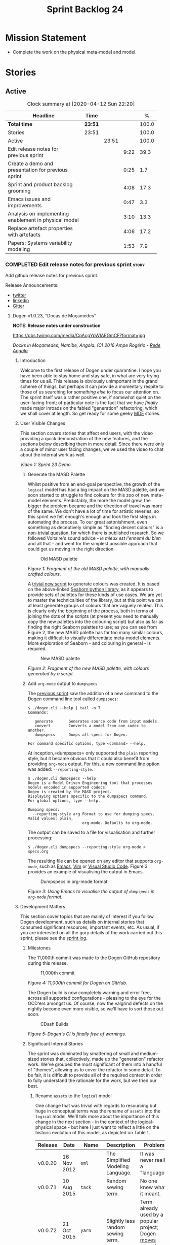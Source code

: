 #+title: Sprint Backlog 24
#+options: date:nil toc:nil author:nil num:nil
#+todo: STARTED | COMPLETED CANCELLED POSTPONED
#+tags: { story(s) epic(e) spike(p) }

* Mission Statement

- Complete the work on the physical meta-model and model.

* Stories

** Active

#+begin: clocktable :maxlevel 3 :scope subtree :indent nil :emphasize nil :scope file :narrow 75 :formula %
#+CAPTION: Clock summary at [2020-04-12 Sun 22:20]
| <75>                                                  |         |       |      |       |
| Headline                                              | Time    |       |      |     % |
|-------------------------------------------------------+---------+-------+------+-------|
| *Total time*                                          | *23:51* |       |      | 100.0 |
|-------------------------------------------------------+---------+-------+------+-------|
| Stories                                               | 23:51   |       |      | 100.0 |
| Active                                                |         | 23:51 |      | 100.0 |
| Edit release notes for previous sprint                |         |       | 9:22 |  39.3 |
| Create a demo and presentation for previous sprint    |         |       | 0:25 |   1.7 |
| Sprint and product backlog grooming                   |         |       | 4:08 |  17.3 |
| Emacs issues and improvements                         |         |       | 0:47 |   3.3 |
| Analysis on implementing enablement in physical model |         |       | 3:10 |  13.3 |
| Replace artefact properties with artefacts            |         |       | 4:06 |  17.2 |
| Papers: Systems variability modeling                  |         |       | 1:53 |   7.9 |
#+TBLFM: $5='(org-clock-time%-mod @3$2 $2..$4);%.1f
#+end:

*** COMPLETED Edit release notes for previous sprint                  :story:
    CLOSED: [2020-04-09 Thu 20:55]
    :LOGBOOK:
    CLOCK: [2020-04-11 Sat 07:40]--[2020-04-11 Sat 07:55] =>  0:15
    CLOCK: [2020-04-10 Fri 08:44]--[2020-04-10 Fri 09:05] =>  0:21
    CLOCK: [2020-04-10 Fri 08:40]--[2020-04-10 Fri 08:43] =>  0:03
    CLOCK: [2020-04-09 Thu 20:56]--[2020-04-09 Thu 21:06] =>  0:10
    CLOCK: [2020-04-09 Thu 19:02]--[2020-04-09 Thu 20:55] =>  1:53
    CLOCK: [2020-04-09 Thu 07:40]--[2020-04-09 Thu 08:49] =>  1:09
    CLOCK: [2020-04-08 Wed 22:47]--[2020-04-08 Wed 23:17] =>  0:30
    CLOCK: [2020-04-08 Wed 21:51]--[2020-04-08 Wed 22:46] =>  0:55
    CLOCK: [2020-04-08 Wed 19:15]--[2020-04-08 Wed 20:13] =>  0:58
    CLOCK: [2020-04-07 Tue 20:32]--[2020-04-07 Tue 22:35] =>  2:03
    CLOCK: [2020-04-06 Mon 23:06]--[2020-04-06 Mon 23:16] =>  0:10
    CLOCK: [2020-04-06 Mon 22:10]--[2020-04-06 Mon 23:05] =>  0:55
    :END:

Add github release notes for previous sprint.

Release Announcements:

- [[https://twitter.com/MarcoCraveiro/status/1248358530245148677][twitter]]
- [[https://www.linkedin.com/feed/update/urn:li:activity:6646494675207278592/][linkedin]]
- [[https://gitter.im/MASD-Project/Lobby][Gitter]]

**** Dogen v1.0.23, "Docas de Moçamedes"

*NOTE: Release notes under construction*

#+caption: Docas de Moçamedes
[[https://pbs.twimg.com/media/CpAcgYpWIAEGmCF?format=jpg]]

/Docks in Moçamedes, Namibe, Angola. (C) 2016 Ampe Rogério - [[http://www.redeangola.info/namibe-volta-a-assinalar-dia-de-mocamedes/][Rede Angola]]/

***** Introduction

Welcome to the first release of Dogen under quarantine. I hope you
have been able to stay home and stay safe, in what are very trying
times for us all. This release is obviously unimportant in the grand
scheme of things, but perhaps it can provide a momentary respite to
those of us searching for /something else/ to focus our attention
on. The sprint itself was a rather positive one, if somewhat quiet on
the user-facing front; of particular note is the fact that we have
/finally/ made major inroads on the fabled "generation" refactoring,
which we shall cover at length. So get ready for some geeky [[https://en.wikipedia.org/wiki/Model-driven_engineering][MDE]]
stories.

***** User Visible Changes

This section covers stories that affect end users, with the video
providing a quick demonstration of the new features, and the sections
below describing them in more detail. Since there were only a couple
of minor user facing changes, we've used the video to chat about the
internal work as well.

#+caption: Sprint 1.0.23 Demo
[[https://youtu.be/GFjBXArR6Jk][https://img.youtube.com/vi/GFjBXArR6Jk/0.jpg]]

/Video 1: Sprint 23 Demo./

******* Generate the MASD Palette

Whilst positive from an end-goal perspective, the growth of the
=logical= model has had a big impact on the MASD palette, and we soon
started to struggle to find colours for this zoo of new meta-model
elements. Predictably, the more the model grew, the bigger the problem
became and the direction of travel was more of the same. We don't have
a lot of time for artistic reveries, so this sprint we felt enough's
enough and took the first steps in automating the process. To our
great astonishment, even something as deceptively simple as "finding
decent colours" is a [[https://seaborn.pydata.org/introduction.html][non-trivial question]], for which there is
published research. So we followed Voltaire's sound advice - /le mieux
est l'ennemi du bien/ and all that - and went for the simplest
possible approach that could get us moving in the right direction.

#+caption: Old MASD palette
[[https://github.com/MASD-Project/dogen/raw/master/doc/blog/images/masd_palette_manual.png]]

/Figure 1: Fragment of the old MASD palette, with manually crafted colours./

A [[https://github.com/MASD-Project/dogen/blob/master/projects/dogen.dia/python/generate_colours.py][trivial new script]] to generate colours was created. It is based on
the above-linked [[https://seaborn.pydata.org/tutorial/color_palettes.html][Seaborn python library]], as it appears to provide sets
of palettes for these kinds of use cases. We are yet to master the
technicalities of the library, but at this point we can at least
generate groups of colours that are vaguely related. This is clearly
only the beginning of the process, both in terms of joining the dots
of the scripts (at present you need to manually copy the new palettes
into the colouring script) but also as far as finding the right
Seaborn palettes to use; as you can see from Figure 2, the new MASD
palette has far too many similar colours, making it difficult to
visually differentiate meta-model elements. More exploration of
Seaborn - and colouring in general - is required.

#+caption: New MASD palette
[[https://github.com/MASD-Project/dogen/raw/master/doc/blog/images/masd_palette_generated.png]]

/Figure 2: Fragment of the new MASD palette, with colours generated by a script./

******  Add =org-mode= output to  =dumpspecs=

The [[https://github.com/MASD-Project/dogen/releases/tag/v1.0.22][previous sprint]] saw the addition of a new command to the Dogen
command line tool called =dumpspecs=:

#+begin_example
$ ./dogen.cli --help | tail -n 7
Commands:

   generate       Generates source code from input models.
   convert        Converts a model from one codec to another.
   dumpspecs      Dumps all specs for Dogen.

For command specific options, type <command> --help.
#+end_example

At inception,=dumpspecs= only supported the =plain= reporting style,
but it became obvious that it could also benefit from providing
=org-mode= output. For this, a new command line option was added:
=--reporting-style=.

#+begin_example
$ ./dogen.cli dumpspecs --help
Dogen is a Model Driven Engineering tool that processes models encoded in supported codecs.
Dogen is created by the MASD project.
Displaying options specific to the dumpspecs command.
For global options, type --help.

Dumping specs:
  --reporting-style arg Format to use for dumping specs. Valid values: plain,
                        org-mode. Defaults to org-mode.
#+end_example

The output can be saved to a file for visualisation and further processing:

#+begin_example
$ ./dogen.cli dumpspecs --reporting-style org-mode > specs.org
#+end_example

The resulting file can be opened on any editor that supports
=org-mode=, such as [[https://orgmode.org/][Emacs]], [[https://github.com/jceb/vim-orgmode][Vim]] or [[https://vscode-org-mode.github.io/vscode-org-mode][Visual Studio Code]]. Figure 3
provides an example of visualising the output in Emacs.

#+caption: Dumpspecs in org-mode format
[[https://github.com/MASD-Project/dogen/raw/master/doc/blog/images/dogen_dumpspecs_org_mode.png]]

/Figure 3: Using Emacs to visualise the output of =dumpspecs= in =org-mode= format./

*****  Development Matters

This section cover topics that are mainly of interest if you follow
Dogen development, such as details on internal stories that consumed
significant resources, important events, etc. As usual, if you are
interested on all the gory details of the work carried out this
sprint, please see the [[https://github.com/MASD-Project/dogen/blob/master/doc/agile/v1/sprint_backlog_23.org][sprint log]].

******  Milestones

The 11,000th commit was made to the Dogen GitHub repository during
this release.

#+caption: 11,000th commit
[[https://github.com/MASD-Project/dogen/raw/master/doc/blog/images/dogen_11_000_commits.png]]

/Figure 4: 11,000th commit for Dogen on GitHub./

The Dogen build is now completely warning and error free, across all
supported configurations - pleasing to the eye for the OCD'ers amongst
us. Of course, now the valgrind defects on the nightly become even
more visible, so we'll have to sort those out soon.

#+caption: CDash Builds
[[https://raw.githubusercontent.com/MASD-Project/dogen/master/doc/blog/images/dogen_build_no_warnings.png]]

/Figure 5: Dogen's CI is finally free of warnings./

******  Significant Internal Stories

The sprint was dominated by smattering of small and medium-sized
stories that, collectively, made up the "generation" refactor
work. We've grouped the most significant of them into a handful of
"themes", allowing us to cover the refactor in some detail. To be
fair, it is difficult to provide all of the required context in order
to fully understand the rationale for the work, but we tried our best.

*******  Rename =assets= to the =logical= model

One change that was trivial with regards to resourcing but huge in
conceptual terms was the rename of =assets= into the =logical=
model. We'll talk more about the importance of this change in the next
section - in the context of the logical-physical space - but here I
just want to reflect a little on the historic evolution of this model,
as depicted on Table 1.

| Release | Date        | Name       | Description                                                         | Problem                                                                     |
|---------+-------------+------------+---------------------------------------------------------------------+-----------------------------------------------------------------------------|
| v0.0.20 | 16 Nov 2012 | =sml=      | The Simplified Modeling Language.                                   | It was never really a "language".                                           |
| v0.0.71 | 10 Aug 2015 | =tack=     | Random sewing term.                                                 | No one knew what it meant.                                                  |
| v0.0.72 | 21 Oct 2015 | =yarn=     | Slightly less random sewing term.                                   | Term already used by a popular project; Dogen [[https://mcraveiro.blogspot.com/2018/01/nerd-food-refactoring-quagmire.html][moves away from sewing terms]]. |
| v1.0.07 | 1 Jan 2018  | =modeling= | Main point of the model.                                            | Too generic a term; used everywhere in both Dogen and MDE.                  |
| v1.0.10 | 29 Oct 2018 | =coding=   | Name reflects entities better.                                      | Model is not just about coding elements.                                    |
| v1.0.18 | 2 Jun 2019  | =assets=   | Literature seems to imply this is a better name.                    | Name is somewhat vague; anything can be an asset.                           |
| v1.0.23 | 6 Apr 2020  | =logical=  | Rise of the logical-physical space and associated conceptual model. | None yet.                                                                   |

/Table 1: Historic evolution of the name of the model with the core Dogen entities./

What this cadence of name changes reveals is a desperate hunt to
understand the role of this model in the domain. We are now hoping
that it has reached its final resting place, but we'll only know for
sure when we complete the write up of the MASD conceptual model.

******* Towards a =physical= Model

The processing pipeline for Dogen remains largely unchanged since its
early days. Figure 6 is a diagram from [[https://github.com/MASD-Project/dogen/releases/tag/v1.0.12][sprint 12]] describing the
pipeline and associated models; other than new names, it is largely
applicable to the code as it stands today. However, as we've already
hinted, what has changed in quite dramatic fashion is our
understanding of the /conceptual role/ of these models. Over time, a
picture of a sparse /logical-physical/ space emerged; as elements
travel through the pipeline, they are also traveling through this
space, transformed by projections that are parameterised by
variability, and ultimately materializing as fully-formed artefacts,
ready to be written to the filesystem. Beneath those small name
changes lies a leap in conceptual understanding of the domain, and
posts such as the [[https://mcraveiro.blogspot.com/2018/01/nerd-food-refactoring-quagmire.html][The Refactoring Quagmire]] give you a feel for just
how long and windy the road to enlightenment has been.

#+caption: Processing pipeline
[[https://raw.githubusercontent.com/MASD-Project/dogen/master/doc/blog/images/orchestration_pipeline.png]]

/Figure 6: Dogen's processing pipeline circa sprint 12./

For the last few sprints, we have been trying to get the code to
behave according to this newly found knowledge. The [[https://github.com/MASD-Project/dogen/releases/tag/v1.0.22][previous sprint]]
saw us transition the =variability= model to this brave new world, and
this sprint we have turned our attention to the =logical= and
=physical= models. Whilst the =logical= model work was just a trivial
rename (narrated above), the =physical= model was a much bigger task
than any thus far because all we had was an assortment of unrelated
models, very far away from their desired state.

Our starting salvo was composed of three distinct lines of attack:

- *Refactor the =archetypes= /modelet/*. The first moment of
  enlightenment was when we realised that the small =archetypes= model
  was nothing but a disguised meta-model of the physical dimension for
  the logical-physical space. In effect, it is a /metaphysical/ model
  though such a name (and associated pun) would probably not be viewed
  well in academic circles, so we had to refrain from using
  it. Nonetheless, we took the existing =archetypes= model and
  refactored it into the core of the =physical= model. Types such as
  =archetype_location= became the basis of the physical meta-model,
  populated with entities such as =backend=, =facet= and =kernel=.
- *Merge the =extraction= model into the =physical= model*. More
  surprisingly, we eventually realised that the =extraction= model was
  actually representing /instances/ of the physical meta-model, and as
  such should be merged into it. It was rather difficult to wrap our
  heads around this concept; to do so, we had to let go of the idea
  that =artefacts= are representations of files in memory, and instead
  started to view them as elements travelling in the logical-physical
  space towards their ultimate destination. After a great many
  whiteboard sessions, these ideas were eventually clarified and then
  much of the conceptual design fell into place.
- *Move physical aspects in the =logical= model to the =physical=
  model*. The last step of our three-pronged approach was to figure
  out that the proliferation of types with names such as
  =artefact_properties=, =enablement_properties= and the like was just
  a leakage of physical concepts into the logical model. This happened
  because we did not have a strong conceptual framework, and so never
  quite knew where to place things. As the physical model started to
  take shape with the two changes above, we finally resolved this long
  standing problem, and it suddenly became clear that most of the
  physical properties we had been associating with logical elements
  were more adequately modeled as /part of the artefacts
  themselves/. This then allows us to cleanly separate the =logical=
  and =physical= models, very much in keeping with the decoupling
  performed [[https://github.com/MASD-Project/dogen/releases/tag/v1.0.22][last sprint]] for the =variability= and =physical= models
  (the latter known then as =archetypes=, of course). The sprint saw
  us modeling the required types correctly in the =physical= model,
  but the entire tidy-up will be long in completing as the code in
  question is very fiddly.

#+caption: Physical Model
[[https://raw.githubusercontent.com/MASD-Project/dogen/master/doc/blog/images/dogen_physical_model.png]]

/Figure 7: Entities in the =physical= model./

Once all of these changes were in, we ended up with a =physical= model
with a more coherent look and feel, as Figure 7 atestares. However, we
were not quite done. We then turned our attention to one of the
biggest challenges within the physical model. For reasons that have
been lost in the mists of time, very early on in Dogen's life we
decided that all names within a location /had to be qualified/. This
is best illustrated by means of an example. Take the archetype
=masd.cpp.types.class_header=, responsible for creating header files
for classes. Its physical location was previously as follows:

- kernel: =masd=
- backend: =masd.cpp=
- facet: =masd.cpp.types=
- archetype: =masd.cpp.types.class_header=

This was a /remarkably bad idea/, with all sorts of consequences and
none of them good - not least of which complicating things
significantly when trying to come up with a unified approach to file
paths processing. So we had to very carefully change the code to use
simple names as it should have done in the first place, /i.e./:

- kernel: =masd=
- backend: =cpp=
- facet: =types=
- archetype: =class_header=

Because /so much/ of the code base depended on the fully qualified
name - think formatter registrations, binding of logical model
elements, etc - it was an uphill battle to get it to comply with this
change. In fact, it was /by far/ the most expensive story of the
entire sprint. Fortunately we have tests that give us some modicum of
confidence that we have not broken the world when making such
fundamental changes, but nonetheless it was grueling work.

******* Rename the =generation= Models to =m2t=

It has long been understood that "formatters" are nothing but
model-to-text (M2T) transforms, as per standard [[https://en.wikipedia.org/wiki/Model-driven_engineering][MDE]] terminology. With
this sprint, we finally had the time to rename the generation models
to their rightful name:

- =generation= became =m2t=
- =generation.cpp= became =m2t.cpp=
- =generation.csharp= became =m2t.csharp=

In addition, as per the previous story, the new role of the =m2t=
model is now to perform the expansion of the logical model into the
physical dimension of the logical-physical space. With this sprint we
begun this exercise, but sadly only scratched the surface as we ran
out of time. Nonetheless, the direction of travel seems clear, and
much of the code that is at present duplicated between =m2t.cpp= and
=m2t.csharp= should find its new home within =m2t=, in a generalised
form that makes use of the shiny new =physical= meta-model.

******* Rename the =meta-model= Namespace to =entities=

One of the terms that can become very confusing very fast is
=meta-model=. When you are thick in the domain of [[https://en.wikipedia.org/wiki/Model-driven_engineering][MDE]], pretty much
everything you touch is a meta-something, so much so that calling
things "meta-models" should be done sparingly and only when it can
provide some form of enlightenment to the reader. So it was that we
decided to deprecate the widely used namespace =meta-model= in favour
of the much blander =entities=.

******* Resourcing

With an astonishing utilisation rate of 66%, this sprint was extremely
efficient. Perhaps a tad /too/ efficient, even; next sprint we may
need to lower the utilisation rate back closer to 50%, in order to
ensure we get adequate rest. We've also managed to focus 80% of the
total ask on stories directly related to the sprint mission. Of these,
the flattening of the physical names completely dominated the work
(over 25%), followed by a smattering of smaller stories. Outside of
the sprint's mission, we spent a bit over 17% on process, with 10% on
release notes and demo - still a tad high, but manageable - and the
rest on maintaining the sprint and product backlog. The small crumbs
were spent on "vanity" infrastructure projects: adding support for
clang 10 (1%) - which brought noticeable benefits because =clangd=, as
always, has improved in leaps and bounds - and sorting out some rather
annoying warnings on Windows' =clang-cl= (1.3%).

#+caption: Story Pie Chart
[[https://github.com/MASD-Project/dogen/raw/master/doc/agile/v1/sprint_23_pie_chart.jpg]]

/Figure 8: Cost of stories for sprint 22./

****** Roadmap

We've updated the roadmap with the big themes we envision as being key
to the release of Dogen v2. As always, it must be taken with a huge
grain of salt, but still there is something very satisfying about
seeing the light at the end of the tunnel.

#+caption: Project Plan
[[https://github.com/MASD-Project/dogen/raw/master/doc/agile/v1/sprint_23_project_plan.png]]

#+caption: Resource Allocation Graph
[[https://github.com/MASD-Project/dogen/raw/master/doc/agile/v1/sprint_23_resource_allocation_graph.png]]

***** Binaries

You can download binaries from either [[https://bintray.com/masd-project/main/dogen/1.0.23][Bintray]] or GitHub, as per
Table 2. All binaries are 64-bit. For all other architectures and/or
operative systems, you will need to build Dogen from source. Source
downloads are available in [[https://github.com/MASD-Project/dogen/archive/v1.0.23.zip][zip]] or [[https://github.com/MASD-Project/dogen/archive/v1.0.23.tar.gz][tar.gz]] format.

| Operative System    | Format | BinTray                             | GitHub                              |
|---------------------+--------+-------------------------------------+-------------------------------------|
| Linux Debian/Ubuntu | Deb    | [[https://dl.bintray.com/masd-project/main/1.0.23/dogen_1.0.23_amd64-applications.deb][dogen_1.0.23_amd64-applications.deb]] | [[https://github.com/MASD-Project/dogen/releases/download/v1.0.23/dogen_1.0.23_amd64-applications.deb][dogen_1.0.23_amd64-applications.deb]] |
| OSX                 | DMG    | [[https://dl.bintray.com/masd-project/main/1.0.23/DOGEN-1.0.23-Darwin-x86_64.dmg][DOGEN-1.0.23-Darwin-x86_64.dmg]]      | [[https://github.com/MASD-Project/dogen/releases/download/v1.0.23/DOGEN-1.0.23-Darwin-x86_64.dmg][DOGEN-1.0.23-Darwin-x86_64.dmg]]      |
| Windows             | MSI    | [[https://dl.bintray.com/masd-project/main/DOGEN-1.0.23-Windows-AMD64.msi][DOGEN-1.0.23-Windows-AMD64.msi]]      | [[https://github.com/MASD-Project/dogen/releases/download/v1.0.23/DOGEN-1.0.23-Windows-AMD64.msi][DOGEN-1.0.23-Windows-AMD64.msi]]      |

/Table 2: Binary packages for Dogen./

*Note:* The OSX and Linux binaries are not stripped at present and so
are larger than they should be. We have [[https://github.com/MASD-Project/dogen/blob/master/doc/agile/product_backlog.org#linux-and-osx-binaries-are-not-stripped][an outstanding story]] to
address this issue, but sadly CMake does not make this a trivial
undertaking.

*****  Next Sprint

We shall continue work on the "generation" refactor - a name that is
now not quite as apt given all the model renaming. We are hopeful -
but not _too_ hopeful - of completing this work next sprint. Famous
last words.

That's all for this release. Happy Modeling!

*** COMPLETED Create a demo and presentation for previous sprint      :story:
    CLOSED: [2020-04-09 Thu 22:09]
    :LOGBOOK:
    CLOCK: [2020-04-09 Thu 21:44]--[2020-04-09 Thu 22:09] =>  0:25
    :END:

Time spent creating the demo and presentation.

#+caption: Sprint 1.0.23 Demo
[[https://youtu.be/GFjBXArR6Jk][https://img.youtube.com/vi/GFjBXArR6Jk/0.jpg]]

*** STARTED Sprint and product backlog grooming                       :story:
    :LOGBOOK:
    CLOCK: [2020-04-11 Sat 21:50]--[2020-04-11 Sat 22:27] =>  0:37
    CLOCK: [2020-04-11 Sat 16:59]--[2020-04-11 Sat 17:10] =>  0:11
    CLOCK: [2020-04-11 Sat 16:25]--[2020-04-11 Sat 16:49] =>  0:34
    CLOCK: [2020-04-11 Sat 15:10]--[2020-04-11 Sat 16:12] =>  1:02
    CLOCK: [2020-04-11 Sat 09:44]--[2020-04-11 Sat 10:00] =>  0:16
    CLOCK: [2020-04-11 Sat 07:55]--[2020-04-11 Sat 08:30] =>  0:35
    CLOCK: [2020-04-10 Fri 15:40]--[2020-04-10 Fri 15:49] =>  0:09
    CLOCK: [2020-04-10 Fri 09:30]--[2020-04-10 Fri 09:37] =>  0:07
    CLOCK: [2020-04-10 Fri 09:20]--[2020-04-10 Fri 09:29] =>  0:09
    CLOCK: [2020-04-07 Tue 08:02]--[2020-04-07 Tue 08:31] =>  0:29
    CLOCK: [2020-04-06 Mon 22:00]--[2020-04-06 Mon 22:09] =>  0:09
    :END:

Updates to sprint and product backlog.

*** STARTED Emacs issues and improvements                             :story:
    :LOGBOOK:
    CLOCK: [2020-04-12 Sun 15:56]--[2020-04-12 Sun 16:25] =>  0:29
    CLOCK: [2020-04-10 Fri 15:50]--[2020-04-10 Fri 16:08] =>  0:18
    :END:

Time spent faffing around with Emacs.

- modeline is flashing. Seems like this is an issue with treemacs, but
  not quite sure.
- get pdf-tools to work correctly.

*** COMPLETED Analysis on implementing enablement in physical model   :story:
    CLOSED: [2020-04-11 Sat 17:11]
    :LOGBOOK:
    CLOCK: [2020-04-11 Sat 20:40]--[2020-04-11 Sat 21:05] =>  0:25
    CLOCK: [2020-04-11 Sat 16:14]--[2020-04-11 Sat 16:25] =>  0:11
    CLOCK: [2020-04-11 Sat 11:40]--[2020-04-11 Sat 13:03] =>  1:23
    CLOCK: [2020-04-11 Sat 09:35]--[2020-04-11 Sat 09:43] =>  0:08
    CLOCK: [2020-04-11 Sat 08:30]--[2020-04-11 Sat 08:43] =>  0:13
    CLOCK: [2020-04-10 Fri 16:25]--[2020-04-10 Fri 17:00] =>  0:35
    CLOCK: [2020-04-10 Fri 16:09]--[2020-04-10 Fri 16:24] =>  0:15
    :END:

We need to move the types in generation model related to enablement
into the physical model. We also need to move the types in the logical
model related to enablement into the physical model. We need to create
the enablement transform in the physical model. These are then called
from the generation model.

Notes:

- split enablement features by facet, backend, kernel etc.
- add code generation support for static configuration on templates.
- our current logic for enablement is far too complex. We can simplify
  it quite a lot with a few small changes:

  - logical types which cannot be generated should be removed prior to
    physical expansion.
  - disabled backend should be detected before any work is carried
    out. The cost should be very close to zero. We don't need to do
    any checks for this afterwards.
  - disabled facets (remember these can only be done globally) and
    globally disabled archetypes should result in these formatters
    being removed from the set of generatable formatters and not
    taking any part on the physical expansion at all.

  Therefore, by the time we are computing enablement, it is, by
  definition, only a local concern. All other global cases have
  already been handled. Then, we can simply go through the expanded
  archetypes and check local enablement.
- another thing we could do as well is to remove all of the disabled
  archetypes from the physical model. Therefore enablement is not even
  a boolean but its determined by existence (i.e. if you exist you are
  enabled). This may be a bit too radical, but we can at least prune
  any artefacts which are not enabled post-enablement transform.
- if we take this to its logical conclusion, perhaps formatters are
  not "global" at all. Perhaps we should check the pool of available
  formatters at the very start of processing and then immediately read
  the enablement status of the archetypes - this can be part of the
  physical meta-model - and then only work on the archetypes that are
  enabled. This includes template instantiation as well. However, we
  need to be careful that this is all done within some kind of
  context. If the library processes two requests, they should both
  work even though one may be for C++ and the other for C#. Therefore
  we need to be careful on how we are creating the context. In
  summary: global enablement (backend, facet, archetype) is part of
  the physical meta-model transforms. It should execute when creating
  the context. Anything which is disabled should be removed.
- at present we are instantiating the =enabled= feature across the
  entire =masd= template instantiation domain. This is a very
  "efficient" way to do it because we only define one
  feature. However, it also means its now possible to disable a facet
  or backend at the element level. And worse, the binding point is
  global:

: #DOGEN masd.variability.default_binding_point=any
: #DOGEN masd.variability.generate_static_configuration=false
: #DOGEN masd.variability.instantiation_domain_name=masd

  The right thing to do is to create four separate features, one for
  the backend, one for the features and one for the archetype
  (global). Then another one for the archetype, locally. Each with the
  correct binding point.
- actually this approach of removing formatters won't work. The
  problem is most of our use cases are as follows:

  1. disable facet F0 globally (e.g. hash)
  2. enable facet only for a few elements that need it (call it e0)
  3. manually determine the relationship graph G of e0 so that all
     elements of G are also enabled.

  Were we to remove F0's formatters on step 1, this use case would
  break.
- the physical meta-model must also express static dependencies
  between archetypes. That is, for a given archetype we must declare
  what archetypes it depends on.
- there are four levels of enablement transforms:

  1. Physical meta-model (PMM). Read meta-data to determine what is
     enabled or disabled for this model globally (backend, facet,
     archetype.
  2. PMM solving. Take into account dependencies. Simple solving
     (e.g. requested =hash= but =types= is disabled). User can supply
     a flag: =--fix-unsatisfiability=. This decides whether to break
     on unsatisfiability or fix unsatisfiability.
  3. Physical model (PM). Read meta-data to determine what is enabled
     locally for this model (archetype). Use global data to determine
     state of the artefact.
  4. PM solving. Take into account both element level enablement as
     well as the relationships between elements to solve
     enablement. =--fix-unsatisfiability= also applies.
- actually, one mistake we made was to generate dependencies over the
  logical model. At present we have a function on each formatter that
  determines the includes. This is the wrong way of doing things. We
  should transform the dependencies at the logical model level into
  dependencies at the physical model level, adequately classified
  according to dependency type. For this we can rely on the same
  approach (e.g. =inclusion_dependencies=) but instead of creating
  inclusion dependencies, we are just creating dependencies. These
  dependencies then have multiple uses:

  - enablement solving: either via multiple passes, a DAG or SATs.
  - for C/C++: inclusion files.
  - for C#: usings. we need to capture model and namespace level
    dependencies; that is, we need a container that takes into account
    only unique module paths (across all module paths).

  Now the inclusion transform will be very simple. We just need to
  create relative paths - relative to a well-known part, and that's ok
  because we are inside the major technical space so we can hard-code
  the part - for each dependency, according to the dependency
  types. We need to figure out if the transform should be inside of
  the TS or not. Probably should because its TS specific.

Tasks:

- split out enablement features.
- add enabled attributes for all PMM elements.
- add enablement transform for the PMM that reads global enablement.
- change template instantiation code to use the physical meta-model.
- add enablement transform for the PM that uses the
- add a generatable flag in logical model elements with associated
  transform.
- add a pruning transform that filters out all non-generatable types
  from logical model.

Merged stories:

*Refactor enablement types*

These types all have historical names.

Tasks:

- =local_archetype_location_properties=: these are just enablement
  properties. We need to also add =backend_enabled=, at which point
  the type in the logical model is identical to the one in the
  generation model.
- =global_archetype_location_properties=: with the exception of
  =denormalised_archetype_properties=, these types are just used to
  read the meta-data for enablement. They could be private to a helper
  that generates =enablement_properties= and could be used for both
  global and local.
- the enablement transform (probably) has no dependencies and could be
  lifted into the physical model.

*** CANCELLED Replace artefact properties with artefacts              :story:
    CLOSED: [2020-04-11 Sat 22:17]
    :LOGBOOK:
    CLOCK: [2020-04-10 Fri 14:31]--[2020-04-10 Fri 15:39] =>  1:08
    CLOCK: [2020-04-10 Fri 09:38]--[2020-04-10 Fri 12:36] =>  2:58
    :END:

*Rationale*: this story is too broad. There are many dependencies in
order to be able to achieve this. Best to create small and focused
stories for each of these.

Now that we understand the role of the physical model, we need to get
rid of all the failed attempts at representing physical data across
other models such as the logical model, =m2t= etc. We need to use the
artefact itself and supply it to the formatters.

Notes:

- these attributes need to be migrated from the logical model into the
  physical model:
  - artefact level: artefact_properties, enablement_properties
  - model level: extraction_properties
- we need to understand what the pair =element_archetype= does. If
  necessary, it needs to be moved to the physical model or to the
  logical/physical mapping (see also =enabled_archetype_for_element=
  set).
- at present we are creating new artefacts in the workflows. We need
  to copy them across from =m2t=.
- at present we are expanding the physical model without regards for
  enablement. This means that we generate a lot of artefacts that are
  not going to be used. We then added a number of hacks to filter
  those out. The right solution would be to have enablement done just
  after expansion, and then remove all artefacts that are not
  enabled. We could add a "prune" transform for this. This needs to be
  done after enablement is moved to the physical model.

*** STARTED Papers: Systems variability modeling                      :story:
    :LOGBOOK:
    CLOCK: [2020-04-12 Sun 18:12]--[2020-04-12 Sun 18:20] =>  0:08
    CLOCK: [2020-04-12 Sun 16:26]--[2020-04-12 Sun 18:11] =>  1:45
    :END:

Read paper and create "journal club" video.

*** Add physical entities to logical model                            :story:

Whilst we wanted to first generate the files manually for the physical
entities, it seems it may even be easier to start immediately by
code-generating these entities. The rational is that it helps to think
of the entire problem in one go rather than try to evolve it so that
we can address several problems at once.

The moment of enlightenment came when we started to visualise physical
entities projected across multiple archetypes:

- the element definition. This is a simple factory that creates a
  backend, facet or archetype.
- the model-to text transform. For backends and formatters, and
  possibly even for facets too; once all the interfaces have been
  worked out, the role of the transform will be well-defined;
  something like the backend calls all facets and the facets calls all
  formatters; they return a list of artefacts. We need to define both
  the header file (perhaps without wale being required since we can
  code-generate the header) and the implementation.
- the stitch template. If it doesn't exist, creates a "template
  skeleton". If it exists, it will be setup to generate the class
  implementation.

Note that we are not providing a generic solution for stitch
templates; they are hard-coded by the logical meta-model element to do
one thing, which is to generate the implementation. Similarly for wale
templates (if needed, but we don't think they are). More generally,
the entire structure is completely hard-coded _by design_. In
addition, the fact that we map both backends and facets to UML
packages is a mere "artefact" of the representation. The key thing is
that these are /containers/. Finally, note that we can easily generate
code that retrieves all facets and archetypes from a backend - during
logical model transformation we can figure out containment and
determine what belongs where. The logical model entities for the
physical elements should contain the logical names of these entities.

There is no difference between this approach and what we have done for
variability. This is designed as a hard-coded approach for this
specific problem; it will not have any use whatsoever outside of
Dogen.

Note also that the model-to-text interface will only retrieve the
components of the PMM; we still need an assembly transform.

We need to be very clear here on what constitutes multiple archetypes
vs multiple logical elements. For example:

- a visitor is not a projection of a base class logical element. This
  is because the visitor really should be its own entity at the
  logical model level, and we may want to reference it within the
  logical model.
- the static factory of backend has to be seen as a projection of the
  backend logical element. We need to provide a good rationale for why
  this is different from the visitor in order to ensure the conceptual
  model remains consistent. Intuitively we are trying to say that
  these elements are instantiating physical meta-model elements.

Merged stories:

*Formatter meta-model elements*

A second approach is to leave this work until we have a way to code
generate meta-model elements. Then we could have a way to supply this
information as meta-data - or perhaps it is derived from the position
of the element in modeling space? The key thing is we need a static
method to determine the meta-name, and a virtual method to allow
access to it via inheritance. Perhaps we need to capture this pattern
in a more generic way. It may even already exist in the patterns
book. Then the elements would become an instance of the pattern. We
should also validate that all descendants provide a value for this
argument (e.g. an element descendant must have the meta-name set). We
could also use this for stereotypes.

The binding of the formatter against the meta-type is interesting, in
this light. The formatter has a type parameter - the type it is
formatting. In fact the formatter may have a number of type
parameters - we need to look at the stitch templates to itemise them
all - and these are then used to generate the formatter's template. We
could take this a level up and say that, at least conceptually, there
is a meta-meta-type for formatters, which is made up of a
parameterisable type. Then we could declare the formatter as an
instance of this meta-meta-type with a well-defined set of
parameters. Then, when a user instantiates a formatter, we can check
that all of the mandatory parameters have been filled in and error if
not. In this case we have something like:

- =masd::structural::parameterisable_type=. This is a meta-type that
  has a list of KVPs. Some are mandatory, some are optional.
- =masd::codegen::meta_formatter=. This defines the parameters needed
  for the formatter, with default values etc.
- =masd::codegen::formatter=. This is the actual formatters. They must
  supply values for the parameters defined by the meta-formatter.

Of course, we do not need a three-level hierarchy for this, and if
this is the only case where these parameters are used, we could just
hard-code the formatter as a meta-element and treat it like we do with
all other meta-types. Interestingly, we could bind formatters to
stereotypes rather than meta-elements. This would allow us to avoid
binding into the dogen implementation, and instead think at the MASD
level (e.g. =dogen::assets::meta_model::structural::enumeration= is a
lot less elegant than =masd::enumeration= or even
=masd::structural::enumeration=).

We could also validate that the wale template exists. In fact, if the
wale template is a meta-model element, we can check for consistency
within resolution. However, we need a generic way to associate a wale
template with any facet. The ideal setup would be for users to define
wale templates as instances of a meta-model element which is
parameterisable (see above). In reality, what we have found here is
another pattern:

- there are templates as model elements. When we create a template we
  are instantiating a template's template.
- we can then constrain the world of possibilities in to a
  well-defined set of parameters which are needed for the specific
  template that we are working on. This has a meta-model element
  associated with it, and a file.
- the file is the template file. In the case of wale, the template
  file is then instantiated. This is done by associating facets with
  the wale templates, and for each facet, supplying the arguments to
  instantiate the template. We then end up with a number of actual
  CPP/HPP files.
- for stitch the process is a bit different. The main problem is
  because we incorrectly "weaved" the arguments into the stitch
  template. It made sense at the time purely because we don't really
  expect to instantiate a given stitch template N times; it is really
  only done once. This was slightly misleading. Because of this we
  hard-coded the behaviour related to certain keys (e.g. includes,
  etc). If instead we somehow handle stitch in exactly the same way as
  we handle wale, we can keep the templates in a common template
  directory; then associate them to specific facets via meta-data, and
  supply the arguments as part of the same meta-data. The template
  would then just contain the code that would be weaved. A formatter
  is then a meta-model element associated with a wale template for the
  header file and - very interestingly - a wale template for the cpp
  file _which generates stitch templates_. The user then manually
  fills in the stitch template, but supplies any parameters (remember
  these are fixed) in the meta-model element. Generation will then
  produce the CPP
- the logical consequence of this approach is that we must reference
  the c++ generation model in order to create new formatters, because
  it will contain the templates. However, because the wale content of
  the template is located in the filesystem, it will not be possible
  to instantiate the template. We need instead to find a way to embed
  the content of the template into the model element itself. Then the
  reference would be sufficient. The downside is that, in the absence
  of org-mode injectors, these templates will be extremely difficult
  to manage (imagine having to update a dia comment with a wale
  template every time you need to change the template). On the plus
  side, we wouldn't have to have a set of files in the filesystem,
  which would make things a bit "neater".
- in fact, we have two use cases: the templates which generate
  generators (e.g. stitch) and so must be loaded into the code
  generator and the templates which are a DSL and so can be
  interpreted. Ultimately these should have a JSON object as
  input. Ultimately there should be a JSON representation of instances
  of the meta-model that can be used as input. However, what we are
  saying is that there is a ladder of flexibility and each has its own
  use cases:

  - code generated;
  - code generated with overrides;
  - DSL templates;
  - generator templates;
  - handcrafted

  Each of these has a role to play.

*Integration of archetypes into assets*

Up to recently, there was a belief that the archetypes model was
distinct from the assets model. The idea was that the projection of
assets into archetype space could be done without knowledge of the
things we are projecting. However, that is demonstrably false: n order
to project we need a name. That name contains a location. The location
is a point on a one-dimensional asset space.

In reality, what we always had is:

- a first dimension within assets space: "modeling dimension",
  "logical dimension"? It has an associated location.
- a second dimension within assets space: "physical dimension", with
  an associated location. Actually we cannot call it physical because
  physical is understood to mean the filesystem.

So it is that concepts such as archetype, facet and technical space
are all part of assets - they just happen to be part of the
two-dimensional projection. Generation is in effect a collection of
model to text transforms that adapts the two-dimensional element
representation into the extraction meta-model. Formatters are model to
text transforms which bind to locations in the physical dimension.

In this view of the world, we have meta-model elements to declare
archetypes, with their associated physical locations. This then
results in the injection of these meta-elements. Formatters bind to
these locations.

However, note that formatters provide dependencies. This is because
these are implementation dependent. This means we still need some
transforms to occur at the generation level. However, all of the
dependencies which are modeling related should happen within
assets. Only those which are formatter specific should happen in
generation. The problem though is that at present we deem all
dependencies to be formatter specific and each formatter explicitly
names its dependencies against which facets. It does make sense for
these to be together.

Perhaps what we are trying to say is that there are 3 distinct
concepts:

- modeling locations;
- logical locations;
- physical locations.

The first two are within the domain of assets. The last one is in the
domain of generation and extraction. Assets should make the required
data structures available, but it is the job of generation to populate
this information. Thus directory themes, locator, etc are all
generation concepts.

One could, with a hint of humour, call the "logical dimension" the
meta-physical dimension. This is because it provides the meta-concepts
for the physical dimension.

A backend provides a translation into a representation considered
valid according to the rules of a technical space. A backend can be
the primary or secondary backend for a technical space. A component
can only have a primary backend, and any number of secondary
backends. Artefacts produced by a backend must have a unique physical
location. In LAM mode, the component is split into multiple
components, each with their own primary technical space.

*Make creating new facets easier*

For types that are stitchable such as formatters, we need to always
copy and paste the template form another formatter and then update
values. It would be great if we could have dogen generate a bare-bones
stitch template. This is pretty crazy so it requires a bit of
concentration to understand what we're doing here:

- detect that the =yarn::object= is annotated as
  =quilt.cpp.types.class_implementation.formatting_style= =stitch=.
- find the corresponding expected stitch file. If none is available,
  /dynamically/ change the =formatting_style= to =stock= and locate a
  well-known stitch formatter.
- the stitch formatter uses a stitch template that generates stitch
  templates. Since we cannot escape stitch markup, we will have to use
  the assistant. One problem we have is that the formatter does not
  state all of the required information such as what yarn types does
  it format and so forth. We probably need a meta-model concept to
  capture the idea of formatters - and this could be in yarn - and
  make sure it has all of this information. This also has the
  advantage of making traits, initialisers etc easier. We can do the
  same for helpers too.
- an additional wrinkle is that we need different templates for
  different languages. However, perhaps these are just wale templates
  in disguise rather than stitch templates? Then we can have the
  associated default wale templates, very much in the same way we have
  wale templates for the header files. They just happen to have stitch
  markup rather than say C++ code.

This is a radically different way from looking at the code. We are now
saying that yarn should have concepts for:

- facets: specialisation of modules with meta-data such as facet name
  etc. This can be done via composition to make our life easier.
- formatters and helpers: elements which belong to a facet and know of
  their archetype, wale templates, associated yarn element and so
  forth.

We then create stereotypes for these just like we did for
=enumeration=. As part of the yarn parsing we instantiate these
meta-objects with all of their required information. In addition, we
need to create what we are calling at present "profiles" to define
their enablement and to default some of its meta-data.

When time comes for code-generation, these new meta-types behave in a
more interesting way:

- if there is no stitch template, we use wale to generate it.
- once we have a stitch template, we use stitch to generate the c++
  code. From then on, we do not touch the stitch template. This
  happens because overwrite is set to false on the enablement
  "profile".

Merged stories:

*Code generate initialisers and traits*

If we could mark the modules containing facets with a stereotype
somehow - say =facet= for example, we could automatically inject two
meta-types:

- =initialzer=: for each type marked as =requires_initialisation=,
  register the formatter. Register the types as a formatter or as a
  helper.
- =traits=: for each formatter in this module (e.g. classes with the
  stereotype of =C++ Artefact Formatter= or =C# Artefact Formatter=),
  ask for their archetype. The formatters would have a meta-data
  parameter to set their archetype. In fact we probably should have a
  separate meta-data parameter (archetype source? archetype?).

We may need to solve the stereotype registration problem though, since
only C++ would know of this facet. Or we could hard-code it in yarn
for now.

Notes:

- how does the initialiser know the formatter is a =quilt.cpp=
  formatter rather than say a C# formatter? this could be done via the
  formatter's archetype - its the kernel.
- users can make use of this very same mechanism to generate their own
  formatters. We can then load up the DLL with boost plugin. Note that
  users are not constrained by the assets meta-model. That is to say,
  they can create new meta-types and inject them into assets. Whilst
  we don't support this use case at present, we should make sure the
  framework does not preclude it. Their DLL then defines the
  formatters which are able to process those meta-types. The only snag
  in all of this is the expansion machinery. We use static visitors
  all over the place, and without somehow dynamically knowing about
  the new types, they will not get expanded. We need to revisit
  expansion in this light to see if there is a way to make it more
  dynamic somehow, or at least have a "default" behaviour for all
  unknown types where we do the generic things to them such as
  computing the file path, etc. This is probably sufficient for the
  vast majority of use cases. The other wrinkle is also locator. We
  are hard-coding paths. If the users limit themselves to creating
  "regular" entities rather than say CMakeLists/msbuild like entities
  which have some special way to compute their names, then we don't
  have a problem. But there should be a generic way to obtain all path
  elements apart from the file name from locator. And also perhaps
  have facets that do not have a facet directory so that we can place
  types above the facet directories such as SLNs, CMakeLists, etc.

*** Inject backend, facets and archetypes into PMM                    :story:

At present we only have artefacts in the PMM. We need to inject all
other missing elements. We also need to create a transform which
builds the PMM. Finally while we're at it we should add enablement
properties and associated transform.

Notes:

- we should also change template instantiation code to use the PMM.
- once we have a flag, we can detect disabled backends before any work
  is carried out. The cost should be very close to zero. We don't need
  to do any checks for this afterwards.
- we need to add a list of archetypes that each archetype depends
  on. We need to update the formatters to return archetypes rather
  than names and have the dependencies there.

Merged stories:

*Implement archetype locations from physical meta-model*

We need to use the new physical meta-model to obtain information about
the layout of physical space, replacing the archetype locations.

Tasks:

- make the existing backend interface return the layout of physical
  space.
- create a transform that populates all of the data structures needed
  by the current code base (archetype locations).
- replace the existing archetype locations with a physical meta-model.
- remove all the archetype locations data structures.

Notes:

- template instantiation domains should be a part of the physical
  meta-model. Create a transform to compute these. *done*
- remove Locatable from Element? *done*

Merged stories:

*Clean-up archetype locations modeling*

We now have a large number of containers with different aspects of
archetype locations data. We need to look through all of the usages of
archetype locations and see if we can make the data structures a bit
more sensible. For example, we should use archetype location id's
where possible and only use the full type where required.

Notes:

- formatters could return id's?
- add an ID to archetype location; create a builder like name builder
  and populate ID as part of the build process.

*Implement the physical meta-model*

We need to replace the existing classes around archetype locations
with the new meta-model types.

Notes:

- formatters should add their data to a registrar that lives in the
  physical model rather than expose it via an interface.

*** Split enablement features                                         :story:

At present we are instantiating the =enabled= feature across the
entire =masd= template instantiation domain. This is a very
"efficient" way to do it because we only define one feature. However,
it also means its now possible to disable a facet or backend at the
element level. And worse, the binding point is global:

: #DOGEN masd.variability.default_binding_point=any
: #DOGEN masd.variability.generate_static_configuration=false
: #DOGEN masd.variability.instantiation_domain_name=masd

The right thing to do is to create four separate features, one for
the backend, one for the features and one for the archetype
(global). Then another one for the archetype, locally. Each with the
correct binding point.

*** Add PMM enablement transform                                      :story:

This transform reads the global enablement flags for backend, facet
and archetype. It is done as part of the chain to produce the PMM.

*** Add a PMM enablement satisfiability transform                     :story:

For now this transform can simply check that there are no enabled
archetypes that depend on disabled archetypes. In the future we could
have a flag that enables archetypes as required.

*** Add =is_generatable= to logical model                             :story:

Logical types which cannot be generated should be removed prior to
physical expansion. There are two types:

- intrinsically non-generatable types such as object templates, etc.
- types that may not be generated depending on state: modules.

In the future, when we support the static / dynamic pattern,

Tasks:

- add a generatable flag in logical model elements with associated
  transform.
- add a pruning transform that filters out all non-generatable types
  from logical model.

Merged stories:

*Intrinsic non-generatable types

In the decoration transform we have this hack:

: bool decoration_transform::
: is_generatable(const assets::meta_model::name& meta_name) {
:     // FIXME: massive hack for now.
:     using mnf = assets::helpers::meta_name_factory;
:     static const auto otn(mnf::make_object_template_name());
:     static const auto ln(mnf::make_licence_name());
:     static const auto mln(mnf::make_modeline_name());
:     static const auto mgn(mnf::make_modeline_group_name());
:     static const auto gmn(mnf::make_generation_marker_name());
:
:     const auto id(meta_name.qualified().dot());
:     return
:         id != otn.qualified().dot() &&
:         id != ln.qualified().dot() &&
:         id != mln.qualified().dot() &&
:         id != mgn.qualified().dot() &&
:         id != gmn.qualified().dot();
: }

This is done because we know up front that some elements in the assets
meta-model cannot be generated. We need a way to tag this elements
statically. This should be done when the elements are code
generated. It is not yet clear how this should be done though.

Notes:

- one possible approach is to have a constant that is code generated
  which states if a type is meant for generation or not.
- however, it would be even better if we could determine if a type has
  formatters or not. This would mean we would cover two possible
  scenarios: types that are intrinsically non-generatable and types
  that are not yet generatable. It may be that there is no need to
  distinguish between these two.
- when we have meta-model elements for logical meta-elements we just
  need to add this as a property (e.g. generatable). If a user tries
  to add a formatter to a non-generatable type we error.

*** Create a physical ID in logical-physical space                    :story:

Artefacts are points in logical-physical space. They should have an ID
which is composed by both logical and physical location. We could
create a very simple builder that concatenates both, for example:

: <dogen><variability><entities><default_value_override>|<masd><cpp><types><class_header>

The use of =|= would make it really easy to split out IDs as required,
and to visually figure out which part is which. Note though that the
ID is an opaque identifier and the splitting happens for
troubleshooting purposes only, not in the code. With the physical
model, all references are done using these IDs. So for example, if an
artefact =a0= depends on artefact =a1=, the dependency is recorded as
the ID of =a1=. The physical model should also be indexed by ID
instead of being a list of artefacts.

*** Make physical model name a qualified name                         :story:

At present we are setting up the extraction model name from the simple
name of the model. It should really be the qualified name. Hopefully
this will only affect tracing and diffing.

*** Add enablement test in C#                                         :story:

At present we have probably broken enablement in C# due to the hackery
around physical space expansion. However all tests are green. We need
to define a profile in C# that disables a facet in order to ensure we
test enablement before we start hacking around with the enablement
transforms. It will most likely be red - we need to add the pruning
hack to get rid of disabled artefacts as we do in C++.

*** Add dependencies to artefacts                                     :story:

We need to propagate the dependencies between logical model elements
into the physical model. We still need to distinguish between "types"
of dependencies:

- transparent_associations
- opaque_associations
- associative_container_keys
- parents

Basically, anything which we refer to when we are building the
dependencies for inclusion needs to be represented. We could create a
data structure for this purpose such as "dependencies". We should also
include "namespace" dependencies. These can be obtained by =sort |
uniq= of all of the namespaces for which there are dependencies. These
are then used for C#.

Note however that all dependencies are recorded as logical-physical
IDs.

We also need a way to populate the dependencies as a transform. This
must be done in =m2t= because we need the formatters. We can rely on
the same approach as =inclusion_dependencies= but instead of creating
/inclusion dependencies/, we are just creating /dependencies/.

*** Add a PM enablement and overwrite transform                       :story:

This relies on PMM enablement flags. Also, it reads the local
archetype enablement and overwrite flags and has the logic to set it
as per current enablement transform.

Once this transform is implemented, we should try disabling the
existing enablement transform and see what breaks.

*** Add a PM enablement satisfiability transform                      :story:

To start with, this should just check to see if any of the
dependencies are disabled. If so it throws. In the future we can add
solving.

*** Add a PM transform to prune disabled artefacts                    :story:

We must first start by expanding the physical space into all possible
points. Once enablement is performed though we can prune all artefacts
that are disabled. Note that we cannot prune based on global
information because archetypes may be enabled locally. However, once
all of the local information has been processed and the enabled flag
has been set, we can then remove all of those with the flag set to
false.

In a world with solving, we just need to make sure solving is slotted
in after enablement and before pruning. It should just work.

This transform is done within the =m2t= model, not the =physical=
model, because we need to remove the artefacts from the =m2t=
collection.

*** Implement formatting styles in physical model                     :story:

We need to move the types related to formatting styles into physical
model, and transfors as well. WE should also address formatting input.

Merged stories:

*Move formatting styles into generation*

We need to support the formatting styles at the meta-model level.

*Replace all formatting styles with the ones in physical model*

We still have a number of copies of this enumeration.

*** Implement locator in physical model                               :story:

Use PMM entities to generate artefact paths, within =m2t=.

Merged stories:

*Create a archetypes locator*

We need to move all functionality which is not kernel specific into
yarn for the locator. This will exist in the helpers namespace. We
then need to implement the C++ locator as a composite of yarn
locator.

*Other Notes*

At present we have multiple calls in locator, which are a bit
ad-hoc. We could potentially create a pattern. Say for C++, we have
the following parameters:

- relative or full path
- include or implementation: this is simultaneously used to determine
  the placement (below) and the extension.
- meta-model element:
- "placement": top-level project directory, source directory or
  "natural" location inside of facet.
- archetype location: used to determine the facet and archetype
  postfixes.

E.g.:

: make_full_path_for_enumeration_implementation

Interestingly, the "placement" is a function of the archetype location
(a given artefact has a fixed placement). So a naive approach to this
seems to imply one could create a data driven locator, that works for
all languages if supplied suitable configuration data. To generalise:

- project directory is common to all languages.
- source or include directories become "project
  sub-directories". There is a mapping between the artefact location
  and a project sub-directory.
- there is a mapping between the artefact location and the facet and
  artefact postfixes.
- extensions are a slight complication: a) we want to allow users to
  override header/implementation extensions, but to do it so for the
  entire project (except maybe for ODB files). However, what yarn's
  locator needs is a mapping of artefact location to  extension. It
  would be a tad cumbersome to have to specify extensions one artefact
  location at a time. So someone has to read a kernel level
  configuration parameter with the artefact extensions and expand it
  to the required mappings. Whilst dealing with this we also have the
  issue of elements which have extension in their names such as visual
  studio projects and solutions. The correct solution is to implement
  these using element extensions, and to remove the extension from the
  element name.
- each kernel can supply its configuration to yarn's locator via the
  kernel interface. This is fairly static so it can be supplied early
  on during initialisation.
- there is still something not quite right. We are performing a
  mapping between some logical space (the modeling space) and the
  physical space (paths in the filesystem). Some modeling elements
  such as the various CMakeLists.txt do not have enough information at
  the logical level to tell us about their location; at present the
  formatter itself gives us this hint ("include cmakelists" or "source
  cmakelists"?). It would be annoying to have to split these into
  multiple archetypes just so we can have a function between the
  archetype location and the physical space. Although, if this is the
  only case of a modeling element not mapping uniquely, perhaps we
  should do exactly this.
- However, we still have inclusion paths to worry about. As we done
  with the source/include directories, we need to somehow create a
  concept of inclusion path which is not language specific; "relative
  path" and "requires relative path" perhaps? These could be a
  function of archetype location.

Merged stories:

*Generate file paths as a transform*

We need to understand how file paths are being generated at present;
they should be a transform inside generation.

*Create the notion of project destinations*

At present we have conflated the notion of a facet, which is a logical
concept, with the notion of the folders in which files are placed - a
physical concept. We started thinking about addressing this problem by
adding the "intra-backend segment properties", but as the name
indicates, we were not thinking about this the right way. In truth,
what we really need is to map facets (better: archetype locations) to
"destinations".

For example, we could define a few project destinations:

: masd.generation.destination.name="types_headers"
: masd.generation.destination.folder="include/masd.cpp_ref_impl.northwind/types"
: masd.generation.destination.name=top_level (global?)
: masd.generation.destination.folder=""
: masd.generation.destination.name="types_src"
: masd.generation.destination.folder="src/types"
: masd.generation.destination.name="tests"
: masd.generation.destination.folder="tests"

And so on. Then we can associate each formatter with a destination:

: masd.generation.cpp.types.class_header.destination=types_headers

Notes:

- these should be in archetypes models.
- with this we can now map any formatter to any folder, particularly
  if this is done at the element level. That is, you can easily define
  a global mapping for all formatters, and then override it
  locally. This solves the long standing problem of creating say types
  in tests and so forth. With this approach you can create anything
  anywhere.
- we need to have some tests that ensure we don't end up with multiple
  files with the same name at the same destination. This is a
  particular problem for CMake. One alternative is to allow the
  merging of CMake files, but we don't yet have a use case for
  this. The solution would be to have a "merged file flag" and then
  disable all other facets.
- this will work very nicely with profiles: we can create a few out of
  the box profiles for users such as flat project, common facets and
  so on. Users can simply apply the stereotype to their models. These
  are akin to "destination themes". However, we will also need some
  kind of "variable replacement" so we can support cases like
  =include/masd.cpp_ref_impl.northwind/types=. In fact, we also have
  the same problem when it comes to modules. A proper path is
  something like:
  - =include/${model_modules_as_dots}/types/${internal_modules_as_folders}=
  - =include/${model_modules_as_dots}/types/${internal_modules_as_dots}.=
  - =include/${model_modules_as_dots}/types/${internal_modules_as_underscores}_=

  This is *extremely* flexible. The user can now create a folder
  structure that depends on package names etc or choose to flatten it
  and can do so for one or all facets. This means for example that we
  could use nested folders for =include=, not use model modules for
  =src= and then flatten it all for =tests=.
- actually it is a bit of a mistake to think of these destinations as
  purely physical. In reality, we may also need them to contribute to
  namespaces. For example, in java the folders and namespaces must
  match. We could solve this by having a "module contribution" in the
  destination. These would then be used to construct the namespace for
  a given facet. Look for java story on backlog for this.
- this also addresses the issue of having multiple serialisation
  formats and choosing one, but having sensible folder names. For
  example, we could have boost serialisation mapped to a destination
  called =serialisation=. Or we could map it to say RapidJSON
  serialisation. Or we could support two methods of serialisation for
  the same project. The user chooses where to place them.

*** Implement dependencies in terms of new physical types             :story:

- add dependency types to physical model.
- add dependency types to logical model, as required.
- compute dependencies in generation. We need a way to express
  dependencies as a file dependency as well as a model
  dependency. This caters for both C++ and C#/Java.
- remove dependency code from C++ and C# model.

Notes:

- in light of the new physical model, we need a transform that calls
  the formatter to obtain dependencies. The right way to do this is to
  have another registrar (=dependencies_transform=?) and to have the
  formatters implement both interfaces. This means we can simply not
  implement the interface (and not register) when we have no
  dependencies - though of course given the existing wale
  infrastructure, we will then need yet another template for
  formatters which do not need d

Merged stories:

*Formatter dependencies and model processing*

At present we are manually adding the includes required by a formatter
as part of the "inclusion_dependencies" building. There are several
disadvantages to this approach:

- we are quite far down the pipeline. We've already passed all the
  model building checks, etc. Thus, there is no way of knowing what
  the formatter dependencies are. At present this is not a huge
  problem because we have so few formatters and their dependencies are
  mainly on the standard library and a few core boost models. However,
  as we add more formatters this will become a bigger problem. For
  example, we've added formatters now that require access to
  variability headers; in an ideal world, we should now need to have a
  reference to this model (for example, so that when we integrate
  package management we get the right dependencies, etc).
- we are hard-coding the header files. At present this is not a big
  problem. To be honest, we can't see when this would be a big
  problem, short of models changing their file names and/or
  locations. Nonetheless, it seems "unclean" to depend on the header
  file directly.
- the dependency is on c++ code rather than expressed via a model.

In an ideal world, we would have some kind of way of declaring a
formatter meta-model element, with a set of dependencies declared via
meta-data. These are on the model itself. They must be declared
against a specific archetype. We then would process these as part of
resolution. We would then map the header files as part of the existing
machinery for header files.

However one problem with this approach is that we are generating the
formatter code using stitch at present. For this to work we would need
to inject a fragment of code into the stitch template somehow with the
dependencies. Whilst this is not exactly ideal, the advantage is that
we could piggy-back on this mechanism to inject the postfix fields as
well, so that we don't need to define these manually in each
model. However, this needs some thinking because the complexity of
defining a formatter will increase yet again. When there are problems,
it will be hard to troubleshoot.

*Move dependencies into archetypes*

Actually the dependencies will be generated at the kernel level
because 99% of the code is kernel specific. However, we need to make
it an external transform. We need to figure out an interface that
supplies archetypes with the data needed to create the dependencies
container.

Tasks:

- create the locator in the C++ external transform
- create a dependencies transform that uses the existing include
  generation code.

*Previous understanding*

It seems all languages we support have some form of "dependencies":

- in c++ these are the includes
- in c# these are the usings
- in java these are the imports

So, it would make sense to move these into yarn. The process of
obtaining the dependencies must still be done in a kernel dependent
way because we need to build any language-specific structures that the
dependencies builder requires. However, we can create an interface for
the dependencies builder in yarn and implement it in each kernel. Each
kernel must also supply a factory for the builders.

*Tidy-up of inclusion terminology*

Random notes:

- imports and exports
- some types support both (headers)
- some support imports only (cpp)
- some support neither (cmakelists, etc).

*** Top-level "inclusion required" should be "tribool"                :story:

One of the most common use cases for inclusion required is to have it
set to true for all types where we provide an override, but false for
all other cases. This makes sense in terms of use cases:

- either we need to supply some includes; in which case where we do
  not supply includes we do not want the system to automatically
  compute include paths;
- or we don't supply any includes, in which case:
  - we either don't require any includes at all (hardware built-ins);
  - or we want all includes to be computed by the system.

The problem is that we do not have a way to express this logic in the
meta-data. The only way would be to convert the top-level
=requires_includes= to an enumeration:

- yes, compute them
- yes, where supplied
- no

We need to figure out how to implement this. For now we are manually
adding flags.

*** Add the notion of a major and a minor technical space             :story:

When we move visual studio and other elements out of the current
technical spaces, we will need some way of distinguishing between a
"primary" technical space (e.g. C++, C# etc) and a "secondary"
technical space (e.g. visual studio, etc). We could use emacs'
convention and call these major and minor technical spaces.

This should be a property of the backend.

*** Move decorations to their "final" resting place                   :story:

At present we are handling decorations in the generation model but
these are really logical concerns. The main reason why is because we
are not expanding the decoration across physical space, but instead we
expand them depending on the used technical spaces. However, since the
technical spaces are obtained from the formatters, there is an
argument to say that archetypes should have an associated technical
space. We need to decouple these concepts in order to figure out where
they belong.

*** Create a common formatter interface                               :story:

Once all language specific properties have been moved into their
rightful places, we should be able to define a formatter interface
that is suitable for both c++ and c# in generation. We should then
also be able to move all of the registration code into generation. We
then need to look at all containers of formatters etc to see what
should be done at generation level.

Once we have a common formatter interface, we can add the formatters
themselves to the =element_artefacts= tuple. Then we can just iterate
through the tuples and call the formatter instead having to do
look-ups.

Also, at this point we can then update the physical elements generated
code to generate the transform code for backend and facet
(e.g. delegation and aggregation of the result).

*** Stitch formatter updates                                          :story:

There are a number of issues with stitch formatters at present:

- stitch transform is still generating its own artefact.

*** Order of headers is hard-coded                                    :story:

In inclusion expander, we have hacked the sorting:

:        // FIXME: hacks for headers that must be last
:        const bool lhs_is_gregorian(
:            lhs.find_first_of(boost_serialization_gregorian) != npos);
:        const bool rhs_is_gregorian(
:            rhs.find_first_of(boost_serialization_gregorian) != npos);
:        if (lhs_is_gregorian && !rhs_is_gregorian)
:            return true;

This could be handled via meta-data, supplying some kind of flag (sort
last?). We should try to generate the code in the "natural order" and
see if the code compiles with latest boost.

*** Move technical space and generability transforms                  :story:

At present these transforms are in generation, but we don't think
that's the right place. We need some analysis to understand what they
do and why they are not in the logical model.

*** Consider bucketing elements by meta-type in generation model      :story:

At the moment we have a flat container of elements in the main
model. However, it seems like one of its use cases will be to bucket
the elements by meta-type before processing: formatters will want to
locate all formatters for a given meta-type and apply them all. At
present we are asking for the formatters for meta-name
repeatedly. This makes no sense, we should just ask for them once and
apply all formatters in one go.

For this we could simply group elements by meta-name in the model
itself and then use that container at formatting time. However, there
may be cases where looping through the whole model is more convenient
(during transforms) so this is not without its downsides.

Alternatively we could consider just bucketing in the formatters'
workflow itself.

This work will only be useful once we get rid of the formattables
model.

This can be done in the generation model, as part of the generation
clean up.

*** Dimension vs view vs perspective                                  :story:

We need to find the definition for how these terms are used within
UML and see which one is more appropriate for MASD.

*** Private and public includes                                       :story:

#+begin_quote
*Story*: As a dogen user, I want to hide some internal types from
users so that I don't increase coupling for no reason.
#+end_quote

NOTE: We should use the terms =internal= and =external= to avoid
confusion with C++ scopes. This follows Microsoft terminology for C#
assemblies.

At present we are making all headers in a model public. However, for
models such as cpp this doesn't make any sense since only one type
should be available to the outside world. What we really need is a
separation between public and private headers, a functionality similar
to =internal= in C#. In conjunction with using shared objects, this
should improve build times.

In order to do this:

- add a new config parameter: default visibility to private or default
  visibility to public. This is just so we don't have to mark all
  types manually - instead we just need to mark the exceptions.
- add two new stereotypes: =public= and =private=.
- add enum to sml: =visibility_type= (check with .Net for
  names). Valid values are =public=, =private=. Objects, enumerations,
  etc will have this enum.
- locator will now respect this value when producing an absolute file
  path. If public files go under =include/public=, if private files go
  under =include/private=.
- CMakelists for the component will add to the include path the
  private directory. Same for the spec CMakelists. Need to check that
  this not add to the global include path.
- CMakelists for the include files will only package the public
  headers.
- mark all the types accordingly in all our models. fix all the
  ensuing breakage. we will probably need to move forward on the IoC
  front in order for this to work as we don't want to expose
  implementations - e.g. =workflow_interface= will be public but
  =workflow= will be private; this means we need some kind of factory
  to generate =workflow_interface=.

More thoughts on this:

- we don't really need to have different directories for this; we
  could just put all the include files in the same directory. At
  packaging time, we should only package the public files (this would
  have to be done using CPack).
- also the GCC/MSVC visibility pragmas should take into account these
  options and only export public types.
- the slight problem with this is that we need some tests to ensure
  the packages we create are actually exporting all public types; we
  could easily have a public type that depends on a private type
  etc. We should also validate yarn to ensure this does not
  happen. This can be done by ensuring that a type marked as external
  only depends on types also marked as external and so forth.
- this could also just be a packaging artefact - we would only package
  public headers. Layout of source code would remain the same.
- when module support is available, we could use this to determine
  what is exported on the module interfaces.

*** Replace traits with calls to the PMM elements                     :story:

Where we are using these traits classes, we should really be including
the formatter and calling for its static name - at least within each
backend.

*** Associate includes with model elements                            :story:

The right solution for the formatter includes is to supply them as
meta-data in the model element. This has the advantage that we can
then make use of profiles. At present we have one way to supply
includes: the primary and secondary includes:

: "masd.generation.cpp.io.class_header.primary_inclusion_directive": "<boost/property_tree/json_parser.hpp>",
: "masd.generation.cpp.io.class_header.secondary_inclusion_directive": "<boost/algorithm/string.hpp>",

This does a part of the job: we can associate up to two include
directives with one facet and element. However:

- by using this machinery we are effectively replacing the original
  include.
- the includes will occur for anyone who references the type. Though
  however, since the includes are applicable only to the class
  implementation this is less of a problem. Technically its still
  incorrect though because these are not the includes needed to use
  the type but the includes needed to define the type.

For formatters, we kind of need to make the includes only happen when
we are building the formatter. If we could have a similar machinery,
but without adding to types referencing the type, this would give us a
way to declare all of the formatters dependencies. Then, we could
switch to building all of the stitch boilerplate outside of stitch and
supplying it as a KVP.

** Deprecated
